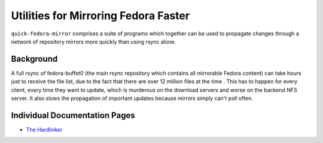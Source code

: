 Utilities for Mirroring Fedora Faster
=====================================

``quick-fedora-mirror`` comprises a suite of programs which together can be
used to propagate changes through a network of repository mirrors more quickly
than using rsync alone.

Background
----------

A full rsync of fedora-buffet0 (the main rsync repository which contains all
mirrorable Fedora content) can take hours just to receive the file list, due to
the fact that there are over 12 million files at the time .  This has to happen
for every client, every time they want to update, which is murderous on the
download servers and worse on the backend NFS server.  It also slows the
propagation of important updates because mirrors simply can't poll often.





Individual Documentation Pages
------------------------------

* `The Hardlinker <quick-fedora-hardlink.rst>`_
